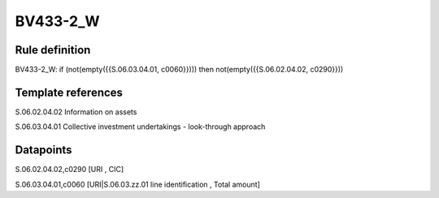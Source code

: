 =========
BV433-2_W
=========

Rule definition
---------------

BV433-2_W: if (not(empty({{S.06.03.04.01, c0060}}))) then not(empty({{S.06.02.04.02, c0290}}))


Template references
-------------------

S.06.02.04.02 Information on assets

S.06.03.04.01 Collective investment undertakings - look-through approach


Datapoints
----------

S.06.02.04.02,c0290 [URI , CIC]

S.06.03.04.01,c0060 [URI|S.06.03.zz.01 line identification , Total amount]



